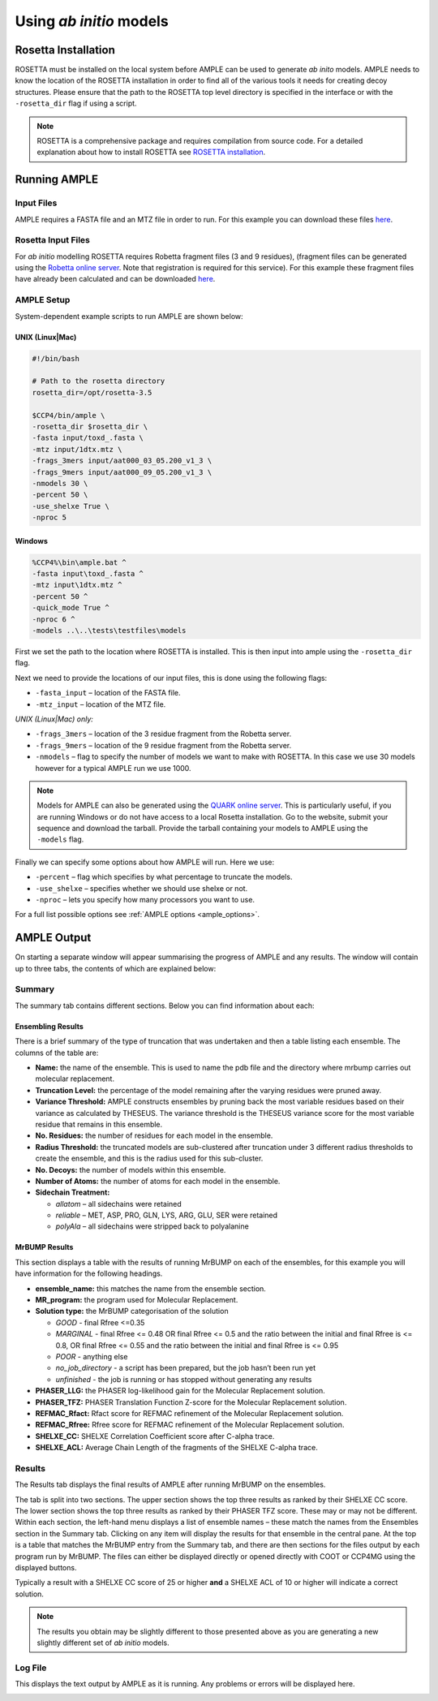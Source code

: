 .. _abinitio_example:

========================
Using *ab initio* models
========================

Rosetta Installation
====================
ROSETTA must be installed on the local system before AMPLE can be used to generate *ab inito* models. AMPLE needs to know the location of the ROSETTA installation in order to find all of the various tools it needs for creating decoy structures. Please ensure that the path to the ROSETTA top level directory is specified in the interface or with the ``-rosetta_dir`` flag if using a script. 

.. note:: 
   ROSETTA is a comprehensive package and requires compilation from source code. For a detailed explanation about how to install ROSETTA see `ROSETTA installation`_.

Running AMPLE
=============
Input Files
-----------
AMPLE requires a FASTA file and an MTZ file in order to run. For this example you can download these files `here <https://drive.google.com/file/d/0B3NdI1poe0RhVlhIRklUeXpKQWM/view>`_.

Rosetta Input Files
-------------------
For *ab initio* modelling ROSETTA requires Robetta fragment files (3 and 9 residues), (fragment files can be generated using the `Robetta online server`_. Note that registration is required for this service). For this example these fragment files have already been calculated and can be downloaded `here <https://drive.google.com/file/d/0B3NdI1poe0RhTkZiUDFQdTU2TTg/view?usp=sharing>`_.

AMPLE Setup
-----------
System-dependent example scripts to run AMPLE are shown below:

UNIX (Linux|Mac)
^^^^^^^^^^^^^^^^
.. code-block:: bash

   #!/bin/bash

   # Path to the rosetta directory
   rosetta_dir=/opt/rosetta-3.5

   $CCP4/bin/ample \
   -rosetta_dir $rosetta_dir \
   -fasta input/toxd_.fasta \
   -mtz input/1dtx.mtz \
   -frags_3mers input/aat000_03_05.200_v1_3 \
   -frags_9mers input/aat000_09_05.200_v1_3 \
   -nmodels 30 \
   -percent 50 \
   -use_shelxe True \
   -nproc 5

Windows
^^^^^^^
.. code-block:: batch

    %CCP4%\bin\ample.bat ^
    -fasta input\toxd_.fasta ^
    -mtz input\1dtx.mtz ^
    -percent 50 ^
    -quick_mode True ^
    -nproc 6 ^
    -models ..\..\tests\testfiles\models

First we set the path to the location where ROSETTA is installed. This is then input into ample using the ``-rosetta_dir`` flag.

Next we need to provide the locations of our input files, this is done using the following flags:

* ``-fasta_input`` – location of the FASTA file.
* ``-mtz_input`` – location of the MTZ file.

*UNIX (Linux|Mac) only:*

* ``-frags_3mers`` – location of the 3 residue fragment from the Robetta server.
* ``-frags_9mers`` – location of the 9 residue fragment from the Robetta server.
* ``-nmodels`` – flag to specify the number of models we want to make with ROSETTA. In this case we use 30 models however for a typical AMPLE run we use 1000.

.. note:: 
   Models for AMPLE can also be generated using the `QUARK online server`_. This is particularly useful, if you are running Windows or do not have access to a local Rosetta installation. 
   Go to the website, submit your sequence and download the tarball. Provide the tarball containing your models to AMPLE using the ``-models`` flag.

Finally we can specify some options about how AMPLE will run. Here we use:

* ``-percent`` – flag which specifies by what percentage to truncate the models.
* ``-use_shelxe`` – specifies whether we should use shelxe or not.
* ``-nproc`` – lets you specify how many processors you want to use.

For a full list possible options see :ref:`AMPLE options <ample_options>`.

AMPLE Output
============
On starting a separate window will appear summarising the progress of AMPLE and any results. The window will contain up to three tabs, the contents of which are explained below:

Summary
-------
The summary tab contains different sections. Below you can find information about each:

Ensembling Results
^^^^^^^^^^^^^^^^^^
There is a brief summary of the type of truncation that was undertaken and then a table listing each ensemble. The columns of the table are:

* **Name:** the name of the ensemble. This is used to name the pdb file and the directory where mrbump carries out molecular replacement.
* **Truncation Level:** the percentage of the model remaining after the varying residues were pruned away.
* **Variance Threshold:** AMPLE constructs ensembles by pruning back the most variable residues based on their variance as calculated by THESEUS. The variance threshold is the THESEUS variance score for the most variable residue that remains in this ensemble.
* **No. Residues:** the number of residues for each model in the ensemble.
* **Radius Threshold:** the truncated models are sub-clustered after truncation under 3 different radius thresholds to create the ensemble, and this is the radius used for this sub-cluster.
* **No. Decoys:** the number of models within this ensemble.
* **Number of Atoms:** the number of atoms for each model in the ensemble.
* **Sidechain Treatment:** 

  * *allatom* – all sidechains were retained
  * *reliable* – MET, ASP, PRO, GLN, LYS, ARG, GLU, SER were retained
  * *polyAla* – all sidechains were stripped back to polyalanine

MrBUMP Results
^^^^^^^^^^^^^^
This section displays a table with the results of running MrBUMP on each of the ensembles, for this example you will have information for the following headings.

.. image:: ../_static/summary_toxd.png

* **ensemble_name:** this matches the name from the ensemble section.
* **MR_program:** the program used for Molecular Replacement.
* **Solution type:** the MrBUMP categorisation of the solution

  * *GOOD* - final Rfree <=0.35
  * *MARGINAL* - final Rfree <= 0.48 OR final Rfree <= 0.5 and the ratio between the initial and final Rfree is <= 0.8, OR final Rfree <= 0.55 and the ratio between the initial and final Rfree is <= 0.95
  * *POOR* - anything else
  * *no_job_directory* - a script has been prepared, but the job hasn’t been run yet
  * *unfinished* - the job is running or has stopped without generating any results

* **PHASER_LLG:** the PHASER log-likelihood gain for the Molecular Replacement solution.
* **PHASER_TFZ:** PHASER Translation Function Z-score for the Molecular Replacement solution.
* **REFMAC_Rfact:** Rfact score for REFMAC refinement of the Molecular Replacement solution.
* **REFMAC_Rfree:** Rfree score for REFMAC refinement of the Molecular Replacement solution.
* **SHELXE_CC:** SHELXE Correlation Coefficient score after C-alpha trace.
* **SHELXE_ACL:** Average Chain Length of the fragments of the SHELXE C-alpha trace.

Results
-------
The Results tab displays the final results of AMPLE after running MrBUMP on the ensembles.

.. image:: ../_static/results_toxd.png

The tab is split into two sections. The upper section shows the top three results as ranked by their SHELXE CC score. The lower section shows the top three results as ranked by their PHASER TFZ score. These may or may not be different. Within each section, the left-hand menu displays a list of ensemble names – these match the names from the Ensembles section in the Summary tab. Clicking on any item will display the results for that ensemble in the central pane. At the top is a table that matches the MrBUMP entry from the Summary tab, and there are then sections for the files output by each program run by MrBUMP. The files can either be displayed directly or opened directly with COOT or CCP4MG using the displayed buttons.

Typically a result with a SHELXE CC score of 25 or higher **and** a SHELXE ACL of 10 or higher will indicate a correct solution. 

.. note:: 
   The results you obtain may be slightly different to those presented above as you are generating a new slightly different set of *ab initio* models.


Log File
--------
This displays the text output by AMPLE as it is running. Any problems or errors will be displayed here.

.. image:: ../_static/log_toxd.png


.. _QUARK online server: http://zhanglab.ccmb.med.umich.edu/QUARK
.. _Robetta online server: http://robetta.bakerlab.org/fragmentsubmit.jsp
.. _Rosetta installation: http://ccp4wiki.org/~ccp4wiki/wiki/index.php?title=Installing_Rosetta
